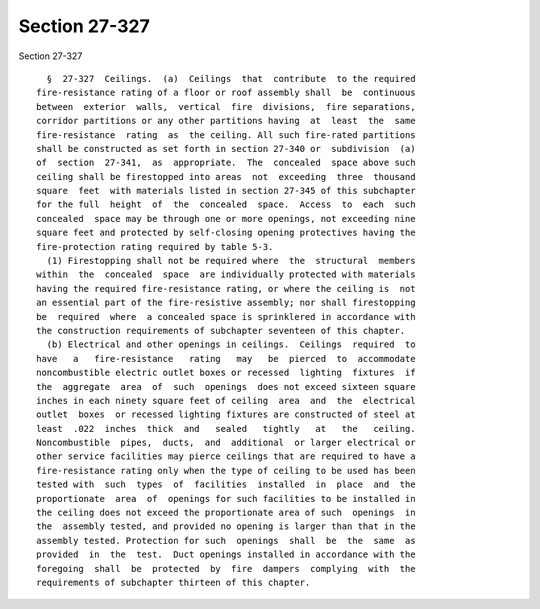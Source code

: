 Section 27-327
==============

Section 27-327 ::    
        
     
        §  27-327  Ceilings.  (a)  Ceilings  that  contribute  to the required
      fire-resistance rating of a floor or roof assembly shall  be  continuous
      between  exterior  walls,  vertical  fire  divisions,  fire separations,
      corridor partitions or any other partitions having  at  least  the  same
      fire-resistance  rating  as  the ceiling. All such fire-rated partitions
      shall be constructed as set forth in section 27-340 or  subdivision  (a)
      of  section  27-341,  as  appropriate.  The  concealed  space above such
      ceiling shall be firestopped into areas  not  exceeding  three  thousand
      square  feet  with materials listed in section 27-345 of this subchapter
      for the full  height  of  the  concealed  space.  Access  to  each  such
      concealed  space may be through one or more openings, not exceeding nine
      square feet and protected by self-closing opening protectives having the
      fire-protection rating required by table 5-3.
        (1) Firestopping shall not be required where  the  structural  members
      within  the  concealed  space  are individually protected with materials
      having the required fire-resistance rating, or where the ceiling is  not
      an essential part of the fire-resistive assembly; nor shall firestopping
      be  required  where  a concealed space is sprinklered in accordance with
      the construction requirements of subchapter seventeen of this chapter.
        (b) Electrical and other openings in ceilings.  Ceilings  required  to
      have   a   fire-resistance   rating   may   be  pierced  to  accommodate
      noncombustible electric outlet boxes or recessed  lighting  fixtures  if
      the  aggregate  area  of  such  openings  does not exceed sixteen square
      inches in each ninety square feet of ceiling  area  and  the  electrical
      outlet  boxes  or recessed lighting fixtures are constructed of steel at
      least  .022  inches  thick  and   sealed   tightly   at   the   ceiling.
      Noncombustible  pipes,  ducts,  and  additional  or larger electrical or
      other service facilities may pierce ceilings that are required to have a
      fire-resistance rating only when the type of ceiling to be used has been
      tested with  such  types  of  facilities  installed  in  place  and  the
      proportionate  area  of  openings for such facilities to be installed in
      the ceiling does not exceed the proportionate area of such  openings  in
      the  assembly tested, and provided no opening is larger than that in the
      assembly tested. Protection for such  openings  shall  be  the  same  as
      provided  in  the  test.  Duct openings installed in accordance with the
      foregoing  shall  be  protected  by  fire  dampers  complying  with  the
      requirements of subchapter thirteen of this chapter.
    
    
    
    
    
    
    